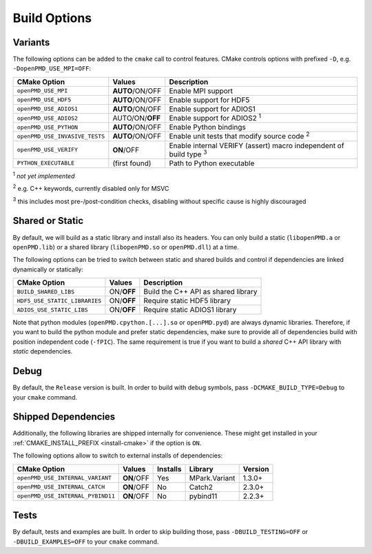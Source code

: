 .. _development-buildoptions:

Build Options
=============

.. sectionauthor:: Axel Huebl

Variants
--------

The following options can be added to the ``cmake`` call to control features.
CMake controls options with prefixed ``-D``, e.g. ``-DopenPMD_USE_MPI=OFF``:

============================== =============== ========================================================================
CMake Option                   Values          Description
============================== =============== ========================================================================
``openPMD_USE_MPI``            **AUTO**/ON/OFF Enable MPI support
``openPMD_USE_HDF5``           **AUTO**/ON/OFF Enable support for HDF5
``openPMD_USE_ADIOS1``         **AUTO**/ON/OFF Enable support for ADIOS1
``openPMD_USE_ADIOS2``         AUTO/ON/**OFF** Enable support for ADIOS2 :sup:`1`
``openPMD_USE_PYTHON``         **AUTO**/ON/OFF Enable Python bindings
``openPMD_USE_INVASIVE_TESTS`` **AUTO**/ON/OFF Enable unit tests that modify source code :sup:`2`
``openPMD_USE_VERIFY``         **ON**/OFF      Enable internal VERIFY (assert) macro independent of build type :sup:`3`
``PYTHON_EXECUTABLE``          (first found)   Path to Python executable
============================== =============== ========================================================================

:sup:`1` *not yet implemented*

:sup:`2` e.g. C++ keywords, currently disabled only for MSVC

:sup:`3` this includes most pre-/post-condition checks, disabling without specific cause is highly discouraged


Shared or Static
----------------

By default, we will build as a static library and install also its headers.
You can only build a static (``libopenPMD.a`` or ``openPMD.lib``) or a shared library (``libopenPMD.so`` or ``openPMD.dll``) at a time.

The following options can be tried to switch between static and shared builds and control if dependencies are linked dynamically or statically:

============================== =============== ==================================================
CMake Option                   Values          Description
============================== =============== ==================================================
``BUILD_SHARED_LIBS``          ON/**OFF**      Build the C++ API as shared library
``HDF5_USE_STATIC_LIBRARIES``  ON/**OFF**      Require static HDF5 library
``ADIOS_USE_STATIC_LIBS``      ON/**OFF**      Require static ADIOS1 library
============================== =============== ==================================================

Note that python modules (``openPMD.cpython.[...].so`` or ``openPMD.pyd``) are always dynamic libraries.
Therefore, if you want to build the python module and prefer static dependencies, make sure to provide all of dependencies build with position independent code (``-fPIC``).
The same requirement is true if you want to build a *shared* C++ API library with *static* dependencies.


Debug
-----

By default, the ``Release`` version is built.
In order to build with debug symbols, pass ``-DCMAKE_BUILD_TYPE=Debug`` to your ``cmake`` command.


Shipped Dependencies
--------------------

Additionally, the following libraries are shipped internally for convenience.
These might get installed in your :ref:`CMAKE_INSTALL_PREFIX <install-cmake>` if the option is ``ON``.

The following options allow to switch to external installs of dependencies:

================================= =========== ======== ============= ========
CMake Option                      Values      Installs Library       Version
================================= =========== ======== ============= ========
``openPMD_USE_INTERNAL_VARIANT``  **ON**/OFF  Yes      MPark.Variant   1.3.0+
``openPMD_USE_INTERNAL_CATCH``    **ON**/OFF  No       Catch2          2.3.0+
``openPMD_USE_INTERNAL_PYBIND11`` **ON**/OFF  No       pybind11        2.2.3+
================================= =========== ======== ============= ========


Tests
-----

By default, tests and examples are built.
In order to skip building those, pass ``-DBUILD_TESTING=OFF`` or ``-DBUILD_EXAMPLES=OFF`` to your ``cmake`` command.
